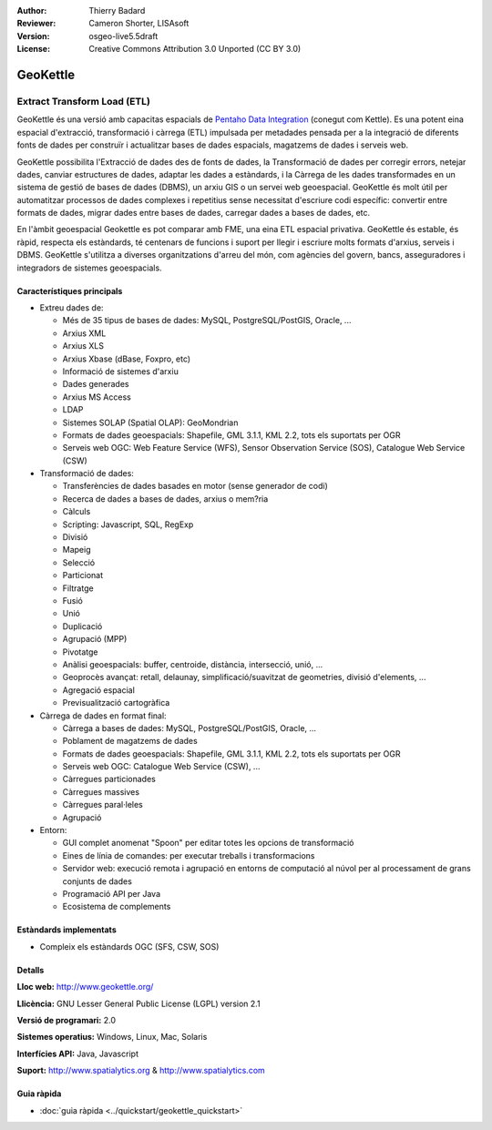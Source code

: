 :Author: Thierry Badard 
:Reviewer: Cameron Shorter, LISAsoft
:Version: osgeo-live5.5draft
:License: Creative Commons Attribution 3.0 Unported (CC BY 3.0)

.. image:: ../../images/project_logos/logo-geokettle.png
  :scale: 80 %
  :alt: project logo
  :align: right
  :target: http://www.geokettle.org/

GeoKettle
================================================================================

Extract Transform Load (ETL)
~~~~~~~~~~~~~~~~~~~~~~~~~~~~~~~~~~~~~~~~~~~~~~~~~~~~~~~~~~~~~~~~~~~~~~~~~~~~~~~~

GeoKettle és una versió amb capacitas espacials de `Pentaho Data Integration <http://kettle.pentaho.com>`_ (conegut com Kettle). Es una potent eina espacial d'extracció, transformació i càrrega (ETL) impulsada per metadades pensada per a la integració de diferents fonts de dades per construïr i actualitzar bases de dades espacials, magatzems de dades i serveis web.

GeoKettle possibilita l'Extracció de dades des de fonts de dades, la Transformació de dades per corregir errors, netejar dades, canviar estructures de dades, adaptar les dades a estàndards, i la Càrrega de les dades transformades en un sistema de gestió de bases de dades (DBMS), un arxiu GIS o un servei web geoespacial. GeoKettle és molt útil per automatitzar processos de dades complexes i repetitius sense necessitat d'escriure codi específic: convertir entre formats de dades, migrar dades entre bases de dades, carregar dades a bases de dades, etc.

En l'àmbit geoespacial Geokettle es pot comparar amb FME, una eina ETL espacial privativa. GeoKettle és estable, és ràpid, respecta els estàndards, té centenars de funcions i suport per llegir i escriure molts formats d'arxius, serveis i DBMS. GeoKettle s'utilitza a diverses organitzations d'arreu del món, com agències del govern, bancs, asseguradores i integradors de sistemes geoespacials.

.. image:: ../../images/screenshots/1024x768/geokettle-overview.png
  :scale: 50 %
  :alt: project logo
  :align: right

Característiques principals
--------------------------------------------------------------------------------

* Extreu dades de: 

  * Més de 35 tipus de bases de dades: MySQL, PostgreSQL/PostGIS, Oracle, ...
  * Arxius XML
  * Arxius XLS
  * Arxius Xbase (dBase, Foxpro, etc)
  * Informació de sistemes d'arxiu
  * Dades generades
  * Arxius MS Access
  * LDAP
  * Sistemes SOLAP (Spatial OLAP): GeoMondrian
  * Formats de dades geoespacials: Shapefile, GML 3.1.1, KML 2.2, tots els suportats per OGR
  * Serveis web OGC: Web Feature Service (WFS), Sensor Observation Service (SOS), Catalogue Web Service (CSW)

* Transformació de dades:

  * Transferències de dades basades en motor (sense generador de codi)
  * Recerca de dades a bases de dades, arxius o mem?ria
  * Càlculs
  * Scripting: Javascript, SQL, RegExp
  * Divisió
  * Mapeig
  * Selecció
  * Particionat
  * Filtratge
  * Fusió
  * Unió
  * Duplicació
  * Agrupació (MPP)
  * Pivotatge
  * Anàlisi geoespacials: buffer, centroide, distància, intersecció, unió, ...
  * Geoprocès avançat: retall, delaunay, simplificació/suavitzat de geometries, divisió d'elements, ...
  * Agregació espacial
  * Previsualització cartogràfica

* Càrrega de dades en format final:

  * Càrrega a bases de dades: MySQL, PostgreSQL/PostGIS, Oracle, ...
  * Poblament de magatzems de dades
  * Formats de dades geoespacials: Shapefile, GML 3.1.1, KML 2.2, tots els suportats per OGR
  * Serveis web OGC: Catalogue Web Service (CSW), ...
  * Càrregues particionades
  * Càrregues massives
  * Càrregues paral·leles
  * Agrupació

* Entorn:
  
  * GUI complet anomenat "Spoon" per editar totes les opcions de transformació 
  * Eines de línia de comandes: per executar treballs i transformacions
  * Servidor web: execució remota i agrupació en entorns de computació al núvol per al processament de grans conjunts de dades
  * Programació API per Java
  * Ecosistema de complements

Estàndards implementats
--------------------------------------------------------------------------------

* Compleix els estàndards OGC (SFS, CSW, SOS)

Detalls
--------------------------------------------------------------------------------

**Lloc web:** http://www.geokettle.org/

**Llicència:** GNU Lesser General Public License (LGPL) version 2.1

**Versió de programari:** 2.0

**Sistemes operatius:** Windows, Linux, Mac, Solaris

**Interfícies API:** Java, Javascript

**Suport:** http://www.spatialytics.org & http://www.spatialytics.com


Guia ràpida
--------------------------------------------------------------------------------
    
* :doc:`guia ràpida <../quickstart/geokettle_quickstart>`
